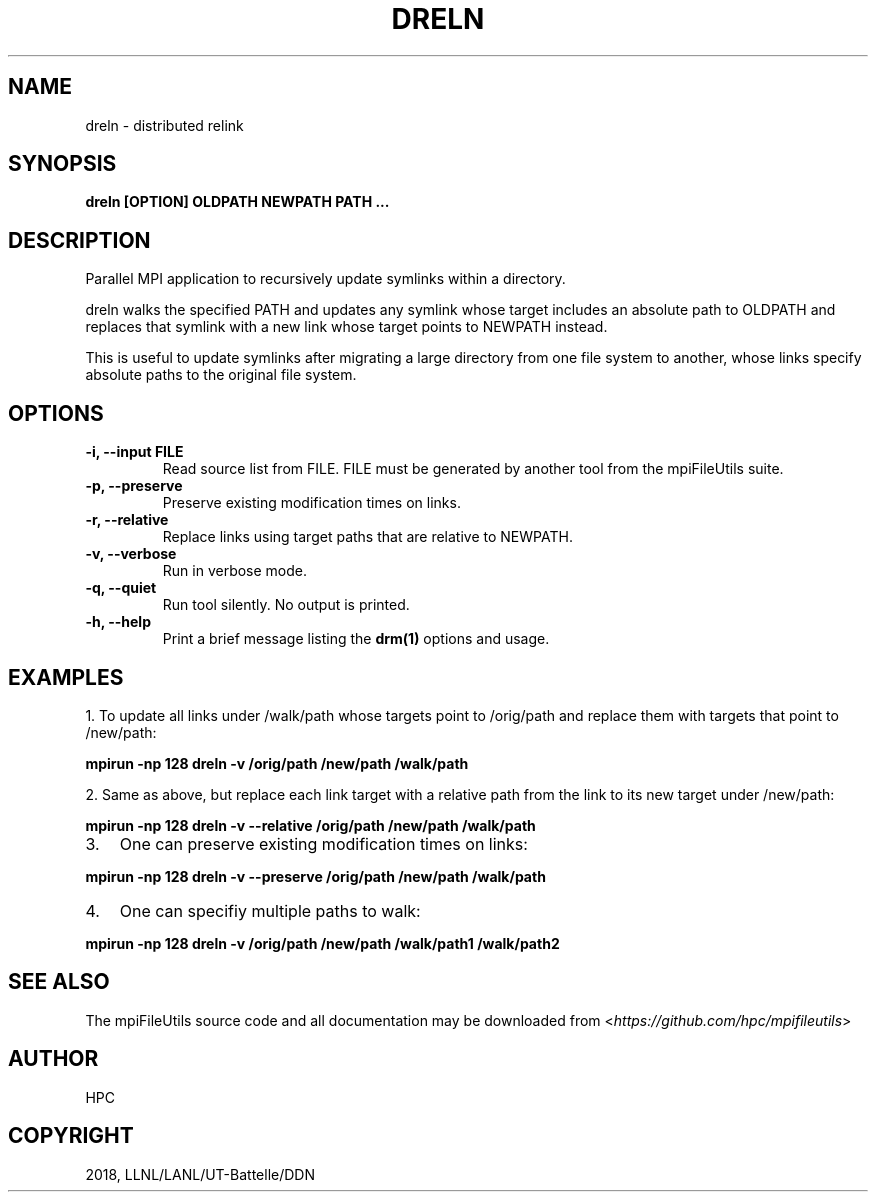 .\" Man page generated from reStructuredText.
.
.TH "DRELN" "1" "Apr 17, 2019" "0.9.1" "mpiFileUtils"
.SH NAME
dreln \- distributed relink
.
.nr rst2man-indent-level 0
.
.de1 rstReportMargin
\\$1 \\n[an-margin]
level \\n[rst2man-indent-level]
level margin: \\n[rst2man-indent\\n[rst2man-indent-level]]
-
\\n[rst2man-indent0]
\\n[rst2man-indent1]
\\n[rst2man-indent2]
..
.de1 INDENT
.\" .rstReportMargin pre:
. RS \\$1
. nr rst2man-indent\\n[rst2man-indent-level] \\n[an-margin]
. nr rst2man-indent-level +1
.\" .rstReportMargin post:
..
.de UNINDENT
. RE
.\" indent \\n[an-margin]
.\" old: \\n[rst2man-indent\\n[rst2man-indent-level]]
.nr rst2man-indent-level -1
.\" new: \\n[rst2man-indent\\n[rst2man-indent-level]]
.in \\n[rst2man-indent\\n[rst2man-indent-level]]u
..
.SH SYNOPSIS
.sp
\fBdreln [OPTION] OLDPATH NEWPATH PATH ...\fP
.SH DESCRIPTION
.sp
Parallel MPI application to recursively update symlinks within a
directory.
.sp
dreln walks the specified PATH and updates any symlink whose target
includes an absolute path to OLDPATH and replaces that symlink
with a new link whose target points to NEWPATH instead.
.sp
This is useful to update symlinks after migrating a large
directory from one file system to another, whose links specify
absolute paths to the original file system.
.SH OPTIONS
.INDENT 0.0
.TP
.B \-i, \-\-input FILE
Read source list from FILE. FILE must be generated by another tool
from the mpiFileUtils suite.
.UNINDENT
.INDENT 0.0
.TP
.B \-p, \-\-preserve
Preserve existing modification times on links.
.UNINDENT
.INDENT 0.0
.TP
.B \-r, \-\-relative
Replace links using target paths that are relative to NEWPATH.
.UNINDENT
.INDENT 0.0
.TP
.B \-v, \-\-verbose
Run in verbose mode.
.UNINDENT
.INDENT 0.0
.TP
.B \-q, \-\-quiet
Run tool silently. No output is printed.
.UNINDENT
.INDENT 0.0
.TP
.B \-h, \-\-help
Print a brief message listing the \fBdrm(1)\fP options and usage.
.UNINDENT
.SH EXAMPLES
.sp
1. To update all links under /walk/path whose targets point to /orig/path
and replace them with targets that point to /new/path:
.sp
\fBmpirun \-np 128 dreln \-v /orig/path /new/path /walk/path\fP
.sp
2. Same as above, but replace each link target with a relative path
from the link to its new target under /new/path:
.sp
\fBmpirun \-np 128 dreln \-v \-\-relative /orig/path /new/path /walk/path\fP
.INDENT 0.0
.IP 3. 3
One can preserve existing modification times on links:
.UNINDENT
.sp
\fBmpirun \-np 128 dreln \-v \-\-preserve /orig/path /new/path /walk/path\fP
.INDENT 0.0
.IP 4. 3
One can specifiy multiple paths to walk:
.UNINDENT
.sp
\fBmpirun \-np 128 dreln \-v /orig/path /new/path /walk/path1 /walk/path2\fP
.SH SEE ALSO
.sp
The mpiFileUtils source code and all documentation may be downloaded
from <\fI\%https://github.com/hpc/mpifileutils\fP>
.SH AUTHOR
HPC
.SH COPYRIGHT
2018, LLNL/LANL/UT-Battelle/DDN
.\" Generated by docutils manpage writer.
.
